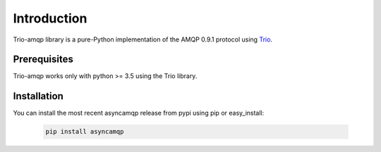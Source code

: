 Introduction
============

Trio-amqp library is a pure-Python implementation of the AMQP 0.9.1 protocol using Trio_.

.. _trio: https://github.com/python-trio/trio/

Prerequisites
-------------

Trio-amqp works only with python >= 3.5 using the Trio library.

Installation
------------

You can install the most recent asyncamqp release from pypi using pip or easy_install:

 .. code-block:: shell

    pip install asyncamqp
